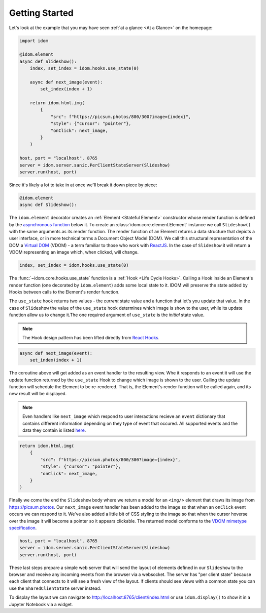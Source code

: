 Getting Started
===============

Let's look at the example that you may have seen
:ref:`at a glance <At a Glance>` on the homepage:

.. code-block::

    import idom

    @idom.element
    async def Slideshow():
        index, set_index = idom.hooks.use_state(0)

        async def next_image(event):
            set_index(index + 1)

        return idom.html.img(
            {
                "src": f"https://picsum.photos/800/300?image={index}",
                "style": {"cursor": "pointer"},
                "onClick": next_image,
            }
        )

    host, port = "localhost", 8765
    server = idom.server.sanic.PerClientStateServer(Slideshow)
    server.run(host, port)

Since it's likely a lot to take in at once we'll break it down piece by piece:

.. code-block::

   @idom.element
   async def Slideshow():

The ``idom.element`` decorator creates an :ref:`Element <Stateful Element>` constructor
whose render function is defined by the `asynchronous function`_ below it. To create
an :class:`idom.core.element.Element` instance we call ``Slideshow()`` with the same
arguments as its render function. The render function of an Element returns a data
structure that depicts a user interface, or in more technical terms a Document Object
Model (DOM). We call this structural representation of the DOM a `Virtual DOM`__ (VDOM)
- a term familiar to those who work with `ReactJS`_. In the case of ``Slideshow`` it
will return a VDOM representing an image which, when clicked, will change.

__ https://reactjs.org/docs/faq-internals.html#what-is-the-virtual-dom

.. code-block::

       index, set_index = idom.hooks.use_state(0)

The :func:`~idom.core.hooks.use_state` function is a :ref:`Hook <Life Cycle Hooks>`.
Calling a Hook inside an Element's render function (one decorated by ``idom.element``)
adds some local state to it. IDOM will preserve the state added by Hooks between calls
to the Element's render function.

The ``use_state`` hook returns two values - the *current* state value and a function
that let's you update that value. In the case of ``Slideshow`` the value of the
``use_state`` hook determines which image is show to the user, while its update function
allow us to change it.The one required argument of ``use_state`` is the *initial* state
value.

.. note::

    The Hook design pattern has been lifted directly from `React Hooks`_.

.. code-block::

        async def next_image(event):
            set_index(index + 1)

The coroutine above will get added as an event handler to the resulting view. Whe it
responds to an event it will use the update function returned by the ``use_state`` Hook
to change which image is shown to the user. Calling the update function will schedule
the Element to be re-rendered. That is, the Element's render function will be called
again, and its new result will be displayed.

.. note::

    Even handlers like ``next_image`` which respond to user interactions recieve an
    ``event`` dictionary that contains different information depending on they type
    of event that occured. All supported events and the data they contain is listed
    `here`__.

__ https://reactjs.org/docs/events.html

.. code-block::

        return idom.html.img(
            {
                "src": f"https://picsum.photos/800/300?image={index}",
                "style": {"cursor": "pointer"},
                "onClick": next_image,
            }
        )

Finally we come the end the ``Slideshow`` body where we return a model for an ``<img/>``
element that draws its image from https://picsum.photos. Our ``next_image`` event
handler has been added to the image so that when an ``onClick`` event occurs we can
respond to it. We've also added a little bit of CSS styling to the image so that when
the cursor hoverse over the image it will become a pointer so it appears clickable. The
returned model conforms to the `VDOM mimetype specification`_.

.. code-block::

    host, port = "localhost", 8765
    server = idom.server.sanic.PerClientStateServer(Slideshow)
    server.run(host, port)

These last steps prepare a simple web server that will send the layout of elements
defined in our ``Slideshow`` to the browser and receive any incoming events from the
browser via a websocket. The server has "per client state" because each client that
connects to it will see a fresh view of the layout. If clients should see views with a
common state you can use the ``SharedClientState`` server instead.

To display the layout we can navigate to http://localhost:8765/client/index.html or
use ``idom.display()`` to show it in a Jupyter Notebook via a widget.

.. Links
.. =====

.. _VDOM event specification: https://github.com/nteract/vdom/blob/master/docs/event-spec.md
.. _VDOM mimetype specification: https://github.com/nteract/vdom/blob/master/docs/mimetype-spec.md
.. _asynchronous function: https://realpython.com/async-io-python/
.. _ReactJS: https://reactjs.org/docs/faq-internals.html
.. _React Hooks: https://reactjs.org/docs/hooks-overview.html
